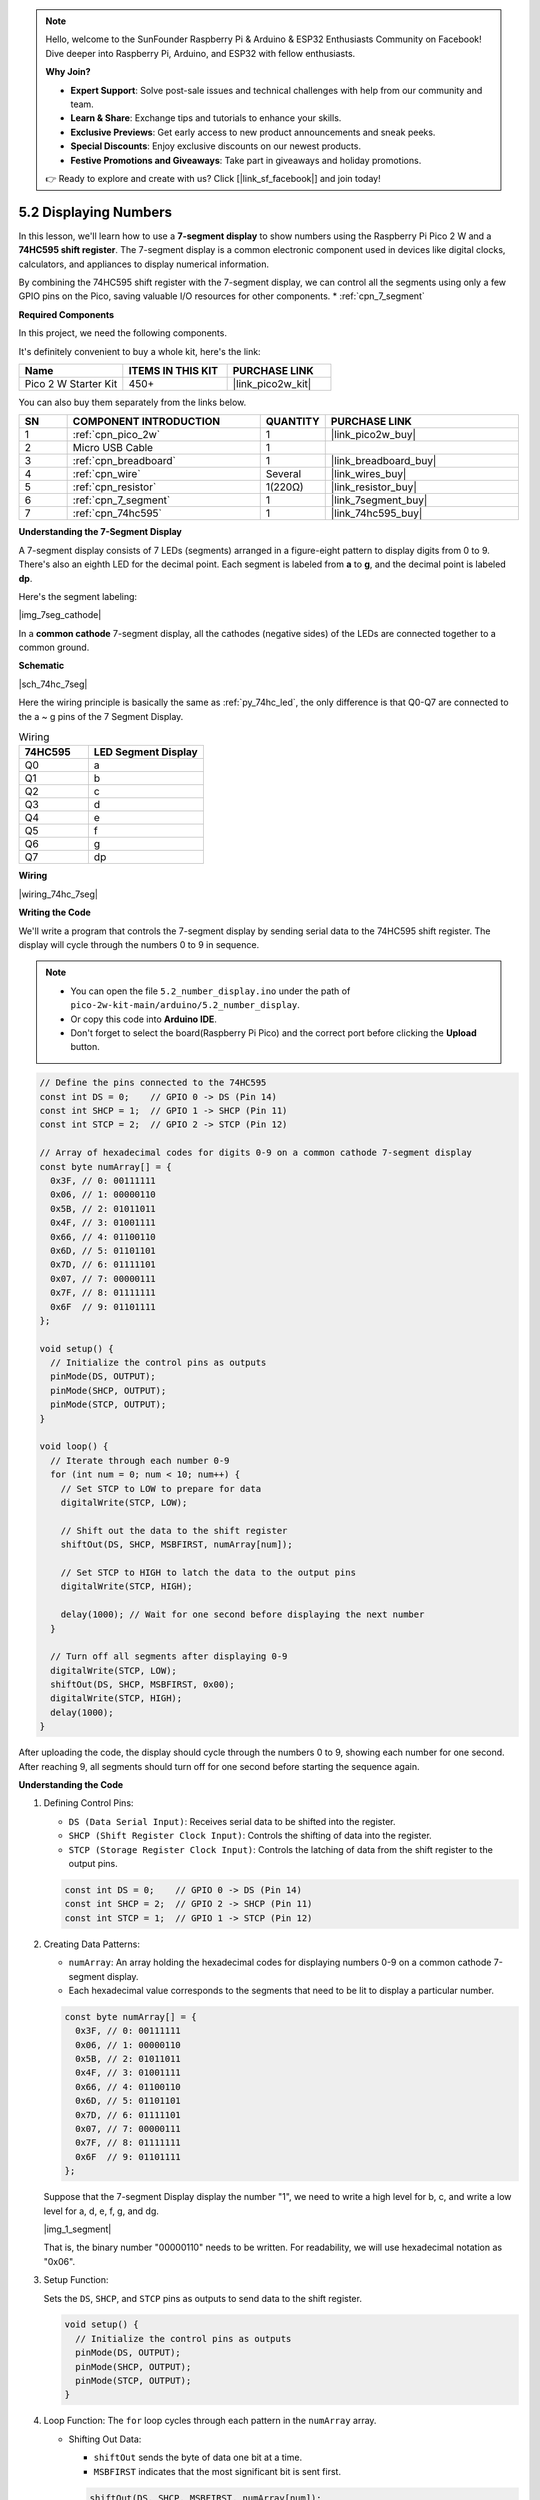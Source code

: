 .. note::

    Hello, welcome to the SunFounder Raspberry Pi & Arduino & ESP32 Enthusiasts Community on Facebook! Dive deeper into Raspberry Pi, Arduino, and ESP32 with fellow enthusiasts.

    **Why Join?**

    - **Expert Support**: Solve post-sale issues and technical challenges with help from our community and team.
    - **Learn & Share**: Exchange tips and tutorials to enhance your skills.
    - **Exclusive Previews**: Get early access to new product announcements and sneak peeks.
    - **Special Discounts**: Enjoy exclusive discounts on our newest products.
    - **Festive Promotions and Giveaways**: Take part in giveaways and holiday promotions.

    👉 Ready to explore and create with us? Click [|link_sf_facebook|] and join today!

.. _ar_74hc_7seg:

5.2 Displaying Numbers
===========================================================

In this lesson, we'll learn how to use a **7-segment display** to show numbers using the Raspberry Pi Pico 2 W and a **74HC595 shift register**. The 7-segment display is a common electronic component used in devices like digital clocks, calculators, and appliances to display numerical information.

By combining the 74HC595 shift register with the 7-segment display, we can control all the segments using only a few GPIO pins on the Pico, saving valuable I/O resources for other components.
* :ref:`cpn_7_segment`


**Required Components**

In this project, we need the following components. 

It's definitely convenient to buy a whole kit, here's the link: 

.. list-table::
    :widths: 20 20 20
    :header-rows: 1

    *   - Name	
        - ITEMS IN THIS KIT
        - PURCHASE LINK
    *   - Pico 2 W Starter Kit	
        - 450+
        - |link_pico2w_kit|

You can also buy them separately from the links below.


.. list-table::
    :widths: 5 20 5 20
    :header-rows: 1

    *   - SN
        - COMPONENT INTRODUCTION	
        - QUANTITY
        - PURCHASE LINK

    *   - 1
        - :ref:`cpn_pico_2w`
        - 1
        - |link_pico2w_buy|
    *   - 2
        - Micro USB Cable
        - 1
        - 
    *   - 3
        - :ref:`cpn_breadboard`
        - 1
        - |link_breadboard_buy|
    *   - 4
        - :ref:`cpn_wire`
        - Several
        - |link_wires_buy|
    *   - 5
        - :ref:`cpn_resistor`
        - 1(220Ω)
        - |link_resistor_buy|
    *   - 6
        - :ref:`cpn_7_segment`
        - 1
        - |link_7segment_buy|
    *   - 7
        - :ref:`cpn_74hc595`
        - 1
        - |link_74hc595_buy|

**Understanding the 7-Segment Display**

A 7-segment display consists of 7 LEDs (segments) arranged in a figure-eight pattern to display digits from 0 to 9. There's also an eighth LED for the decimal point. Each segment is labeled from **a** to **g**, and the decimal point is labeled **dp**.

Here's the segment labeling:

|img_7seg_cathode|

In a **common cathode** 7-segment display, all the cathodes (negative sides) of the LEDs are connected together to a common ground.

**Schematic**

|sch_74hc_7seg|

Here the wiring principle is basically the same as :ref:`py_74hc_led`, the only difference is that Q0-Q7 are connected to the a ~ g pins of the 7 Segment Display.

.. list-table:: Wiring
    :widths: 15 25
    :header-rows: 1

    *   - 74HC595
        - LED Segment Display
    *   - Q0
        - a
    *   - Q1
        - b
    *   - Q2
        - c
    *   - Q3
        - d
    *   - Q4
        - e
    *   - Q5
        - f
    *   - Q6
        - g
    *   - Q7
        - dp

**Wiring**

|wiring_74hc_7seg|


**Writing the Code**

We'll write a program that controls the 7-segment display by sending serial data to the 74HC595 shift register. The display will cycle through the numbers 0 to 9 in sequence.

.. note::

    * You can open the file ``5.2_number_display.ino`` under the path of ``pico-2w-kit-main/arduino/5.2_number_display``. 
    * Or copy this code into **Arduino IDE**.
    * Don't forget to select the board(Raspberry Pi Pico) and the correct port before clicking the **Upload** button.

.. code-block:: arduino

    // Define the pins connected to the 74HC595
    const int DS = 0;    // GPIO 0 -> DS (Pin 14)
    const int SHCP = 1;  // GPIO 1 -> SHCP (Pin 11)
    const int STCP = 2;  // GPIO 2 -> STCP (Pin 12)

    // Array of hexadecimal codes for digits 0-9 on a common cathode 7-segment display
    const byte numArray[] = {
      0x3F, // 0: 00111111
      0x06, // 1: 00000110
      0x5B, // 2: 01011011
      0x4F, // 3: 01001111
      0x66, // 4: 01100110
      0x6D, // 5: 01101101
      0x7D, // 6: 01111101
      0x07, // 7: 00000111
      0x7F, // 8: 01111111
      0x6F  // 9: 01101111
    };

    void setup() {
      // Initialize the control pins as outputs
      pinMode(DS, OUTPUT);
      pinMode(SHCP, OUTPUT);
      pinMode(STCP, OUTPUT);
    }

    void loop() {
      // Iterate through each number 0-9
      for (int num = 0; num < 10; num++) {
        // Set STCP to LOW to prepare for data
        digitalWrite(STCP, LOW);

        // Shift out the data to the shift register
        shiftOut(DS, SHCP, MSBFIRST, numArray[num]);

        // Set STCP to HIGH to latch the data to the output pins
        digitalWrite(STCP, HIGH);

        delay(1000); // Wait for one second before displaying the next number
      }

      // Turn off all segments after displaying 0-9
      digitalWrite(STCP, LOW);
      shiftOut(DS, SHCP, MSBFIRST, 0x00);
      digitalWrite(STCP, HIGH);
      delay(1000);
    }

After uploading the code, the display should cycle through the numbers 0 to 9, showing each number for one second.
After reaching 9, all segments should turn off for one second before starting the sequence again.

**Understanding the Code**

#. Defining Control Pins:

   * ``DS (Data Serial Input)``: Receives serial data to be shifted into the register.
   * ``SHCP (Shift Register Clock Input)``: Controls the shifting of data into the register.
   * ``STCP (Storage Register Clock Input)``: Controls the latching of data from the shift register to the output pins.

   .. code-block:: arduino

        const int DS = 0;    // GPIO 0 -> DS (Pin 14)
        const int SHCP = 2;  // GPIO 2 -> SHCP (Pin 11)
        const int STCP = 1;  // GPIO 1 -> STCP (Pin 12)

#. Creating Data Patterns:

   * ``numArray``: An array holding the hexadecimal codes for displaying numbers 0-9 on a common cathode 7-segment display.
   * Each hexadecimal value corresponds to the segments that need to be lit to display a particular number.

   .. code-block:: arduino

        const byte numArray[] = {
          0x3F, // 0: 00111111
          0x06, // 1: 00000110
          0x5B, // 2: 01011011
          0x4F, // 3: 01001111
          0x66, // 4: 01100110
          0x6D, // 5: 01101101
          0x7D, // 6: 01111101
          0x07, // 7: 00000111
          0x7F, // 8: 01111111
          0x6F  // 9: 01101111
        };

   Suppose that the 7-segment Display display the number "1", we need to write a high level for b, c, and write a low level for a, d, e, f, g, and dg.

   |img_1_segment|

   That is, the binary number "00000110" needs to be written. For readability, we will use hexadecimal notation as "0x06".

#. Setup Function:

   Sets the ``DS``, ``SHCP``, and ``STCP`` pins as outputs to send data to the shift register.

   .. code-block:: arduino

        void setup() {
          // Initialize the control pins as outputs
          pinMode(DS, OUTPUT);
          pinMode(SHCP, OUTPUT);
          pinMode(STCP, OUTPUT);
        }

#. Loop Function: The ``for`` loop cycles through each pattern in the ``numArray`` array.

   * Shifting Out Data:

     * ``shiftOut`` sends the byte of data one bit at a time.
     * ``MSBFIRST`` indicates that the most significant bit is sent first.

     .. code-block:: arduino

        shiftOut(DS, SHCP, MSBFIRST, numArray[num]);

   * Latching Data:

     * Setting ``STCP`` ``LOW`` prepares the shift register for new data.
     * After shifting out the data, setting ``STCP`` ``HIGH`` latches the data to the output pins, updating the 7-segment display.

     .. code-block:: arduino

        digitalWrite(STCP, LOW);
        // shiftOut(...)
        digitalWrite(STCP, HIGH);

   * ``delay(500);`` adds a half-second pause between each pattern for visibility.

   * Turning Off All Segments: After displaying numbers 0-9, the code sends 0x00 to turn off all segments. The display remains off for one second before the loop repeats.

     .. code-block:: arduino

        digitalWrite(STCP, LOW);
        shiftOut(DS, SHCP, MSBFIRST, 0x00);
        digitalWrite(STCP, HIGH);
        delay(1000);

**Troubleshooting**

* No Numbers Displayed:

  * Check all wiring connections.
  * Ensure the 74HC595 is properly powered.
  * Verify that the GPIO pins on the Pico are correctly connected to the shift register.
  * Make sure the 7-segment display is connected correctly, with each segment connected through a resistor.

* Incorrect Numbers Displayed:

  * Double-check the hexadecimal codes in numArray.
  * Ensure that the shift register outputs are correctly connected to the corresponding segments.

* Flickering or Unstable Display:

  * Verify that the power connections are stable.
  * Ensure that the resistors are properly connected to limit the current to each segment.

**Understanding the Segment Codes**

Each segment code corresponds to the segments that need to be illuminated to display a specific digit. Here's how the segments map to each digit:

* **0**: Segments a, b, c, d, e, f (code 0x3F)
* **1**: Segments b, c (code 0x06)
* **2**: Segments a, b, g, e, d (code 0x5B)
* **3**: Segments a, b, c, d, g (code 0x4F)
* **4**: Segments b, c, f, g (code 0x66)
* **5**: Segments a, c, d, f, g (code 0x6D)
* **6**: Segments a, c, d, e, f, g (code 0x7D)
* **7**: Segments a, b, c (code 0x07)
* **8**: Segments a, b, c, d, e, f, g (code 0x7F)
* **9**: Segments a, b, c, d, f, g (code 0x6F)

**Further Exploration**

* Controlling Multiple 7-Segment Displays:

  Chain multiple 74HC595 shift registers to control additional 7-segment displays, enabling multi-digit displays.

* Implementing LED Animations:

  Create dynamic animations or scrolling text by modifying the data patterns sent to the shift register.

* Integrating with Sensors:

  Combine the 7-segment display with sensors (e.g., temperature, light) to display real-time data.

* Building a Digital Clock:

  Use multiple 7-segment displays and real-time clock modules to create a functional digital clock.

* Adding Decimal Points and Indicators:

  Utilize the decimal point (dp) and additional indicators (e.g., colons) for more complex displays.


**Conclusion**

In this lesson, you've learned how to use the 74HC595 shift register with the Raspberry Pi Pico to control a 7-segment display. By sending serial data to the shift register, you can efficiently manage multiple outputs using just a few GPIO pins. This technique not only conserves valuable I/O resources but also opens up possibilities for expanding your projects with more LEDs, displays, or other peripherals.
